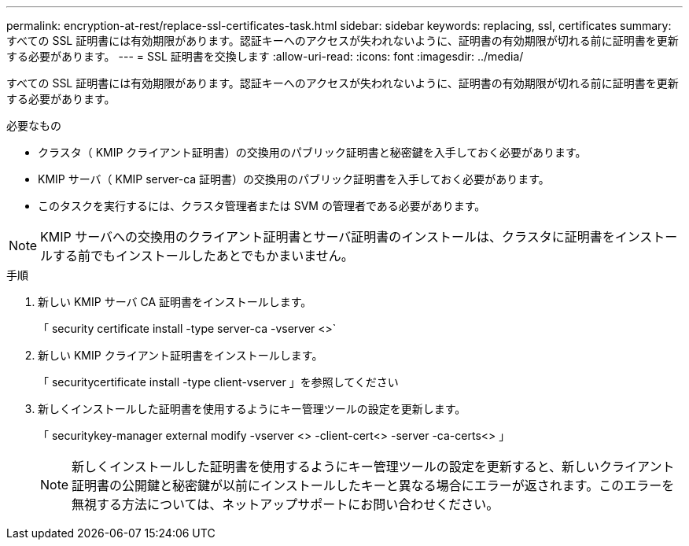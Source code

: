 ---
permalink: encryption-at-rest/replace-ssl-certificates-task.html 
sidebar: sidebar 
keywords: replacing, ssl, certificates 
summary: すべての SSL 証明書には有効期限があります。認証キーへのアクセスが失われないように、証明書の有効期限が切れる前に証明書を更新する必要があります。 
---
= SSL 証明書を交換します
:allow-uri-read: 
:icons: font
:imagesdir: ../media/


[role="lead"]
すべての SSL 証明書には有効期限があります。認証キーへのアクセスが失われないように、証明書の有効期限が切れる前に証明書を更新する必要があります。

.必要なもの
* クラスタ（ KMIP クライアント証明書）の交換用のパブリック証明書と秘密鍵を入手しておく必要があります。
* KMIP サーバ（ KMIP server-ca 証明書）の交換用のパブリック証明書を入手しておく必要があります。
* このタスクを実行するには、クラスタ管理者または SVM の管理者である必要があります。


[NOTE]
====
KMIP サーバへの交換用のクライアント証明書とサーバ証明書のインストールは、クラスタに証明書をインストールする前でもインストールしたあとでもかまいません。

====
.手順
. 新しい KMIP サーバ CA 証明書をインストールします。
+
「 security certificate install -type server-ca -vserver <>`

. 新しい KMIP クライアント証明書をインストールします。
+
「 securitycertificate install -type client-vserver 」を参照してください

. 新しくインストールした証明書を使用するようにキー管理ツールの設定を更新します。
+
「 securitykey-manager external modify -vserver <> -client-cert<> -server -ca-certs<> 」

+
[NOTE]
====
新しくインストールした証明書を使用するようにキー管理ツールの設定を更新すると、新しいクライアント証明書の公開鍵と秘密鍵が以前にインストールしたキーと異なる場合にエラーが返されます。このエラーを無視する方法については、ネットアップサポートにお問い合わせください。

====

